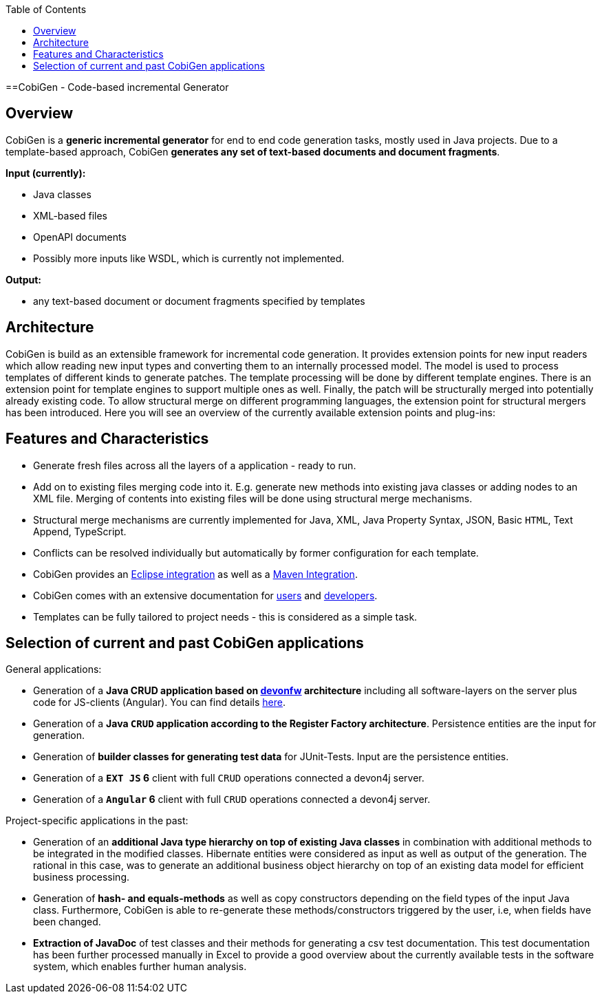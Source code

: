:toc:
toc::[]

==CobiGen - Code-based incremental Generator


== Overview

CobiGen is a *generic incremental generator* for end to end code generation tasks, mostly used in Java projects.
Due to a template-based approach, CobiGen *generates any set of text-based documents and document fragments*.

**Input (currently):**

* Java classes
* XML-based files
* OpenAPI documents
* Possibly more inputs like WSDL, which is currently not implemented.

**Output:**

* any text-based document or document fragments specified by templates

== Architecture

CobiGen is build as an extensible framework for incremental code generation. It provides extension points for new input readers which allow reading new input types and converting them to an internally processed model. The model is used to process templates of different kinds to generate patches. The template processing will be done by different template engines. There is an extension point for template engines to support multiple ones as well. Finally, the patch will be structurally merged into potentially already existing code. To allow structural merge on different programming languages, the extension point for structural mergers has been introduced. Here you will see an overview of the currently available extension points and plug-ins:



== Features and Characteristics

* Generate fresh files across all the layers of a application - ready to run.
* Add on to existing files merging code into it. E.g. generate new methods into existing java classes or adding nodes to an XML file. Merging of contents into existing files will be done using structural merge mechanisms.
* Structural merge mechanisms are currently implemented for Java, XML, Java Property Syntax, JSON, Basic `HTML`, Text Append, TypeScript.
* Conflicts can be resolved individually but automatically by former configuration for each template.
* CobiGen provides an link:cobigen-eclipse_usage.adoc[Eclipse integration] as well as a link:cobigen-maven_configuration.adoc[Maven Integration].
* CobiGen comes with an extensive documentation for link:cobigen-eclipse_installation.adoc[users] and link:cobigen-core_configuration.adoc[developers].
* Templates can be fully tailored to project needs - this is considered as a simple task.

== Selection of current and past CobiGen applications

General applications:

* Generation of a **Java CRUD application based on link:https://github.com/devonfw/[devonfw] architecture** including all software-layers on the server plus code for JS-clients (Angular). You can find details link:cobigen-usecases.adoc[here].
* Generation of a *Java `CRUD` application according to the Register Factory architecture*. Persistence entities are the input for generation.
* Generation of *builder classes for generating test data* for JUnit-Tests. Input are the persistence entities.
* Generation of a **`EXT JS` 6** client with full `CRUD` operations connected a devon4j server.
* Generation of a **`Angular` 6** client with full `CRUD` operations connected a devon4j server.

Project-specific applications in the past:

* Generation of an *additional Java type hierarchy on top of existing Java classes* in combination with additional methods to be integrated in the modified classes. Hibernate entities were considered as input as well as output of the generation. The rational in this case, was to generate an additional business object hierarchy on top of an existing data model for efficient business processing.
* Generation of *hash- and equals-methods* as well as copy constructors depending on the field types of the input Java class. Furthermore, CobiGen is able to re-generate these methods/constructors triggered by the user, i.e, when fields have been changed.
* *Extraction of JavaDoc* of test classes and their methods for generating a csv test documentation. This test documentation has been further processed manually in Excel to provide a good overview about the currently available tests in the software system, which enables further human analysis.
